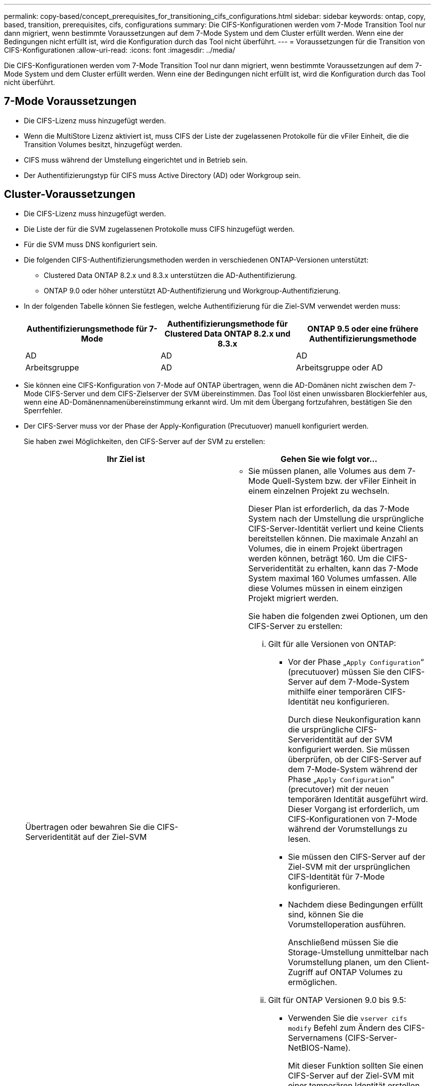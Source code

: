 ---
permalink: copy-based/concept_prerequisites_for_transitioning_cifs_configurations.html 
sidebar: sidebar 
keywords: ontap, copy, based, transition, prerequisites, cifs, configurations 
summary: Die CIFS-Konfigurationen werden vom 7-Mode Transition Tool nur dann migriert, wenn bestimmte Voraussetzungen auf dem 7-Mode System und dem Cluster erfüllt werden. Wenn eine der Bedingungen nicht erfüllt ist, wird die Konfiguration durch das Tool nicht überführt. 
---
= Voraussetzungen für die Transition von CIFS-Konfigurationen
:allow-uri-read: 
:icons: font
:imagesdir: ../media/


[role="lead"]
Die CIFS-Konfigurationen werden vom 7-Mode Transition Tool nur dann migriert, wenn bestimmte Voraussetzungen auf dem 7-Mode System und dem Cluster erfüllt werden. Wenn eine der Bedingungen nicht erfüllt ist, wird die Konfiguration durch das Tool nicht überführt.



== 7-Mode Voraussetzungen

* Die CIFS-Lizenz muss hinzugefügt werden.
* Wenn die MultiStore Lizenz aktiviert ist, muss CIFS der Liste der zugelassenen Protokolle für die vFiler Einheit, die die Transition Volumes besitzt, hinzugefügt werden.
* CIFS muss während der Umstellung eingerichtet und in Betrieb sein.
* Der Authentifizierungstyp für CIFS muss Active Directory (AD) oder Workgroup sein.




== Cluster-Voraussetzungen

* Die CIFS-Lizenz muss hinzugefügt werden.
* Die Liste der für die SVM zugelassenen Protokolle muss CIFS hinzugefügt werden.
* Für die SVM muss DNS konfiguriert sein.
* Die folgenden CIFS-Authentifizierungsmethoden werden in verschiedenen ONTAP-Versionen unterstützt:
+
** Clustered Data ONTAP 8.2.x und 8.3.x unterstützen die AD-Authentifizierung.
** ONTAP 9.0 oder höher unterstützt AD-Authentifizierung und Workgroup-Authentifizierung.


* In der folgenden Tabelle können Sie festlegen, welche Authentifizierung für die Ziel-SVM verwendet werden muss:
+
|===
| Authentifizierungsmethode für 7-Mode | Authentifizierungsmethode für Clustered Data ONTAP 8.2.x und 8.3.x | ONTAP 9.5 oder eine frühere Authentifizierungsmethode 


 a| 
AD
 a| 
AD
 a| 
AD



 a| 
Arbeitsgruppe
 a| 
AD
 a| 
Arbeitsgruppe oder AD

|===
* Sie können eine CIFS-Konfiguration von 7-Mode auf ONTAP übertragen, wenn die AD-Domänen nicht zwischen dem 7-Mode CIFS-Server und dem CIFS-Zielserver der SVM übereinstimmen. Das Tool löst einen unwissbaren Blockierfehler aus, wenn eine AD-Domänennamenübereinstimmung erkannt wird. Um mit dem Übergang fortzufahren, bestätigen Sie den Sperrfehler.
* Der CIFS-Server muss vor der Phase der Apply-Konfiguration (Precutuover) manuell konfiguriert werden.
+
Sie haben zwei Möglichkeiten, den CIFS-Server auf der SVM zu erstellen:

+
|===
| Ihr Ziel ist | Gehen Sie wie folgt vor... 


 a| 
Übertragen oder bewahren Sie die CIFS-Serveridentität auf der Ziel-SVM
 a| 
** Sie müssen planen, alle Volumes aus dem 7-Mode Quell-System bzw. der vFiler Einheit in einem einzelnen Projekt zu wechseln.
+
Dieser Plan ist erforderlich, da das 7-Mode System nach der Umstellung die ursprüngliche CIFS-Server-Identität verliert und keine Clients bereitstellen können. Die maximale Anzahl an Volumes, die in einem Projekt übertragen werden können, beträgt 160. Um die CIFS-Serveridentität zu erhalten, kann das 7-Mode System maximal 160 Volumes umfassen. Alle diese Volumes müssen in einem einzigen Projekt migriert werden.

+
Sie haben die folgenden zwei Optionen, um den CIFS-Server zu erstellen:

+
... Gilt für alle Versionen von ONTAP:
+
**** Vor der Phase „`Apply Configuration`“ (precutuover) müssen Sie den CIFS-Server auf dem 7-Mode-System mithilfe einer temporären CIFS-Identität neu konfigurieren.
+
Durch diese Neukonfiguration kann die ursprüngliche CIFS-Serveridentität auf der SVM konfiguriert werden. Sie müssen überprüfen, ob der CIFS-Server auf dem 7-Mode-System während der Phase „`Apply Configuration`“ (precutover) mit der neuen temporären Identität ausgeführt wird. Dieser Vorgang ist erforderlich, um CIFS-Konfigurationen von 7-Mode während der Vorumstellungs zu lesen.

**** Sie müssen den CIFS-Server auf der Ziel-SVM mit der ursprünglichen CIFS-Identität für 7-Mode konfigurieren.
**** Nachdem diese Bedingungen erfüllt sind, können Sie die Vorumstelloperation ausführen.
+
Anschließend müssen Sie die Storage-Umstellung unmittelbar nach Vorumstellung planen, um den Client-Zugriff auf ONTAP Volumes zu ermöglichen.



... Gilt für ONTAP Versionen 9.0 bis 9.5:
+
**** Verwenden Sie die `vserver cifs modify` Befehl zum Ändern des CIFS-Servernamens (CIFS-Server-NetBIOS-Name).
+
Mit dieser Funktion sollten Sie einen CIFS-Server auf der Ziel-SVM mit einer temporären Identität erstellen und dann die Operation Apply Configuration (Vorumstellung) ausführen.

**** Nach der Phase „`Apply Configuration`“ können Sie den ausführen `vserver cifs modify` Befehl auf dem Ziel-Cluster, um die CIFS-Identität der Ziel-SVM durch die CIFS-Identität von 7-Mode zu ersetzen.








 a| 
Verwenden Sie eine neue Identität
 a| 
** Vor der Phase „`Apply Configuration`“ (precutover) müssen Sie den CIFS-Server auf der Ziel-SVM mit einer neuen CIFS-Identität konfigurieren.
** Sie müssen überprüfen, ob der CIFS-Server während der Phase „`Apply Configuration`“ (precutuover) auf dem 7-Mode-System betriebsbereit ist und ausgeführt wird.
+
Dieser Vorgang ist erforderlich, um CIFS-Konfigurationen aus 7-Mode-Systemen während der Phase „`Apply Configuration`“ (precuover) zu lesen.

+
Nachdem diese Bedingungen erfüllt sind, können Sie die Vorumstelloperation ausführen. Anschließend können Sie die SVM-Konfigurationen testen und die Storage-Umstellung durchführen.



|===


*Verwandte Informationen*

xref:concept_considerations_for_local_users_and_groups_transition.adoc[Überlegungen für den Übergang von lokalen CIFS-Benutzern und -Gruppen]
